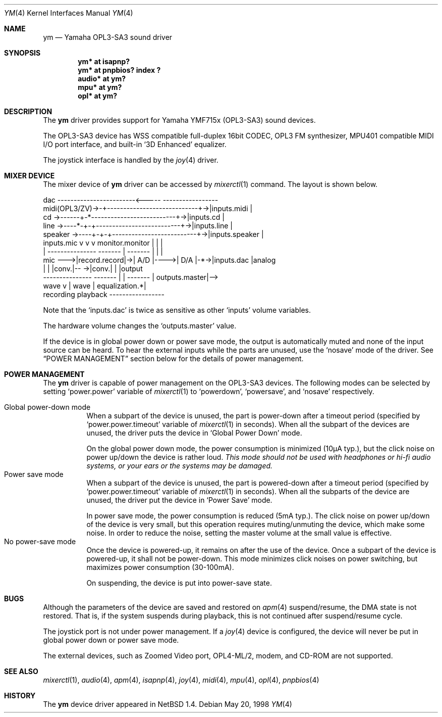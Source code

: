 .\" $NetBSD: ym.4,v 1.9 1999/11/16 12:42:17 soren Exp $
.\"
.\" Copyright (c) 1999 The NetBSD Foundation, Inc.
.\" All rights reserved.
.\"
.\" This code is derived from software contributed to The NetBSD Foundation
.\" by Lennart Augustsson.
.\"
.\" Redistribution and use in source and binary forms, with or without
.\" modification, are permitted provided that the following conditions
.\" are met:
.\" 1. Redistributions of source code must retain the above copyright
.\"    notice, this list of conditions and the following disclaimer.
.\" 2. Redistributions in binary form must reproduce the above copyright
.\"    notice, this list of conditions and the following disclaimer in the
.\"    documentation and/or other materials provided with the distribution.
.\" 3. All advertising materials mentioning features or use of this software
.\"    must display the following acknowledgement:
.\"        This product includes software developed by the NetBSD
.\"        Foundation, Inc. and its contributors.
.\" 4. Neither the name of The NetBSD Foundation nor the names of its
.\"    contributors may be used to endorse or promote products derived
.\"    from this software without specific prior written permission.
.\"
.\" THIS SOFTWARE IS PROVIDED BY THE NETBSD FOUNDATION, INC. AND CONTRIBUTORS
.\" ``AS IS'' AND ANY EXPRESS OR IMPLIED WARRANTIES, INCLUDING, BUT NOT LIMITED
.\" TO, THE IMPLIED WARRANTIES OF MERCHANTABILITY AND FITNESS FOR A PARTICULAR
.\" PURPOSE ARE DISCLAIMED.  IN NO EVENT SHALL THE FOUNDATION OR CONTRIBUTORS
.\" BE LIABLE FOR ANY DIRECT, INDIRECT, INCIDENTAL, SPECIAL, EXEMPLARY, OR
.\" CONSEQUENTIAL DAMAGES (INCLUDING, BUT NOT LIMITED TO, PROCUREMENT OF
.\" SUBSTITUTE GOODS OR SERVICES; LOSS OF USE, DATA, OR PROFITS; OR BUSINESS
.\" INTERRUPTION) HOWEVER CAUSED AND ON ANY THEORY OF LIABILITY, WHETHER IN
.\" CONTRACT, STRICT LIABILITY, OR TORT (INCLUDING NEGLIGENCE OR OTHERWISE)
.\" ARISING IN ANY WAY OUT OF THE USE OF THIS SOFTWARE, EVEN IF ADVISED OF THE
.\" POSSIBILITY OF SUCH DAMAGE.
.\"
.Dd May 20, 1998
.Dt YM 4
.Os
.Sh NAME
.Nm ym
.Nd Yamaha OPL3-SA3 sound driver
.Sh SYNOPSIS
.Cd "ym*    at isapnp?"
.Cd "ym*    at pnpbios? index ?"
.Cd "audio* at ym?"
.Cd "mpu*   at ym?"
.Cd "opl*   at ym?"
.Sh DESCRIPTION
The
.Nm
driver provides support for Yamaha YMF715x (OPL3-SA3) sound devices.
.Pp
The OPL3-SA3 device has
WSS compatible full-duplex 16bit CODEC,
OPL3 FM synthesizer,
MPU401 compatible MIDI I/O port interface,
and built-in
.Sq 3D Enhanced
equalizer.
.Pp
The joystick interface is handled by the
.Xr joy 4
driver.
.Sh MIXER DEVICE
The mixer device of
.Nm
driver can be accessed by
.Xr mixerctl 1
command.
The layout is shown below.
.Bd -literal
            dac ------------------------<-----  -----------------
midi(OPL3/ZV)->-+----------------------------+->|inputs.midi    |
cd      ->------+-*--------------------------+->|inputs.cd      |
line    ->----*-+-+--------------------------+->|inputs.line    |
speaker ->----+-+-+--------------------------+->|inputs.speaker |
  inputs.mic  v v v      monitor.monitor     |  |               |
     |  ---------------  -------  |  ------- |  |               |
mic --->|record.record|->| A/D |---->| D/A |-*->|inputs.dac     |analog
        |             |  |conv.|-- ->|conv.|    |               |output
        ---------------  ------- | | -------    | outputs.master|-->
                           wave  v | wave       | equalization.*|
                         recording playback     -----------------
.Ed
.Pp
Note that the
.Sq Dv inputs.dac
is twice as sensitive as other
.Sq Dv inputs
volume variables.
.Pp
The hardware volume changes the
.Sq Dv outputs.master
value.
.Pp
If the device is in global power down or power save mode,
the output is automatically muted
and none of the input source can be heard.
To hear the external inputs while the parts are unused, use the
.Sq Dv nosave
mode of the driver.
See
.Sx POWER MANAGEMENT
section below for the details of power management.
.Sh POWER MANAGEMENT
The
.Nm
driver is capable of power management on the OPL3-SA3 devices.
The following modes can be selected by setting
.Sq Dv power.power
variable of
.Xr mixerctl 1
to
.Sq Dv powerdown ,
.Sq Dv powersave ,
and
.Sq Dv nosave
respectively.
.Pp
.Bl -tag -width indent -compact
.It Global power-down mode
When a subpart of the device is unused, the part is power-down after
a timeout period (specified by
.Sq Dv power.power.timeout
variable of
.Xr mixerctl 1
in seconds).
When all the subpart of the devices are unused,
the driver puts the device in
.Sq Global Power Down
mode.
.Pp
On the global power down mode, the power consumption is minimized
(10\(*mA typ.),
.\" Note: \(*m is Greek mu
but the click noise on power up/down the device is rather loud.
.Bf Em
This mode should not be used with headphones or hi\-fi audio systems,
or your ears or the systems may be damaged.
.Ef
.It Power save mode
When a subpart of the device is unused, the part is powered-down after
a timeout period (specified by
.Sq Dv power.power.timeout
variable of
.Xr mixerctl 1
in seconds).
When all the subparts of the device are unused,
the driver put the device in
.Sq Power Save
mode.
.Pp
In power save mode, the power consumption is reduced (5mA typ.).
The click noise on power up/down of the device is very small,
but this operation requires muting/unmuting the device, which make some noise.
In order to reduce the noise, setting the master volume at the small value
is effective.
.It "No power-save mode"
Once the device is powered-up, it remains on after the use of the device.
Once a subpart of the device is powered-up, it shall not be power-down.
This mode minimizes click noises on power switching,
but maximizes power consumption (30-100mA).
.Pp
On suspending, the device is put into power-save state.
.El
.Sh BUGS
Although the parameters of the device are saved and restored on
.Xr apm 4
suspend/resume, the DMA state is not restored.
That is, if the system suspends during playback,
this is not continued after suspend/resume cycle.
.Pp
The joystick port is not under power management.
If a
.Xr joy 4
device is configured,
the device will never be put in global power down or power save mode.
.Pp
The external devices, such as Zoomed Video port, OPL4-ML/2, modem, and CD-ROM
are not supported.
.Sh SEE ALSO
.Xr mixerctl 1 ,
.Xr audio 4 ,
.Xr apm 4 ,
.Xr isapnp 4 ,
.Xr joy 4 ,
.Xr midi 4 ,
.Xr mpu 4 ,
.Xr opl 4 ,
.Xr pnpbios 4
.Sh HISTORY
The
.Nm
device driver appeared in
.Nx 1.4 .
